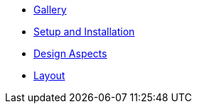 * xref:gallery.adoc[Gallery]
* xref:setup.adoc[Setup and Installation]
* xref:aspects.adoc[Design Aspects]
* xref:layout.adoc[Layout]

